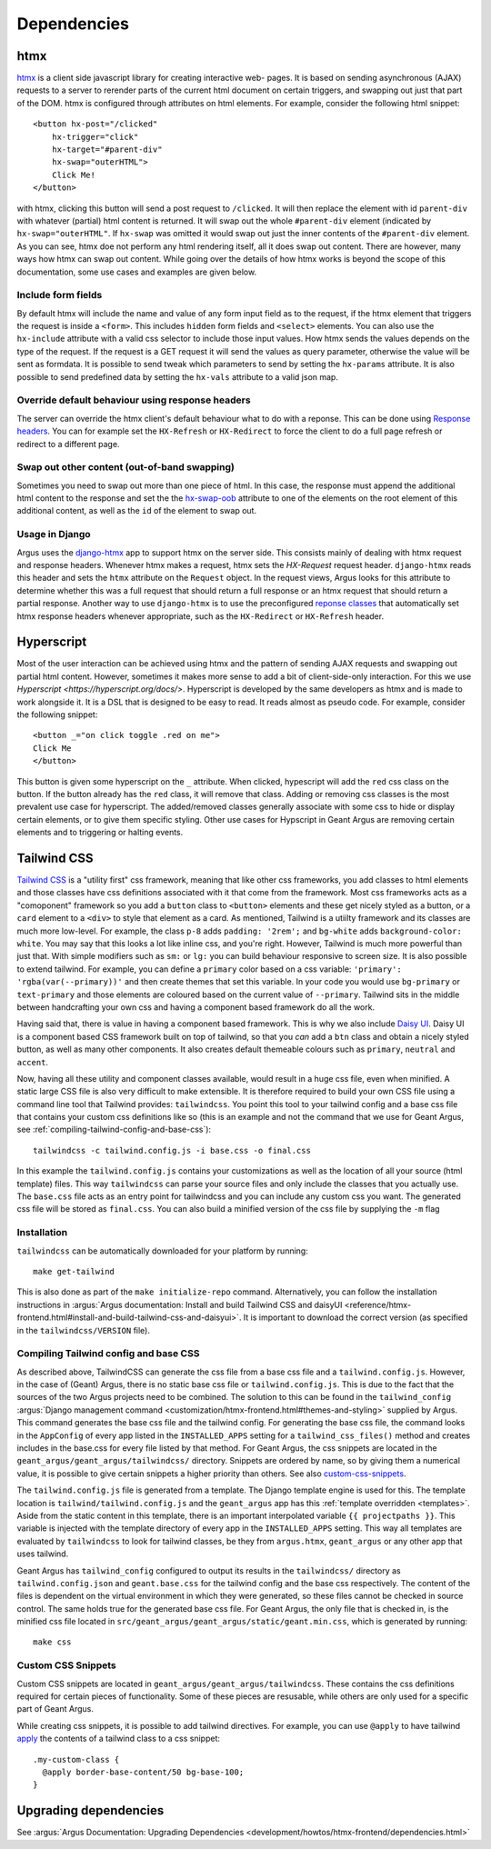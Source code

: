 .. _dependencies:

Dependencies
============


.. _dependencies-htmx:

htmx
----

`htmx <https://htmx.org/docs/>`_ is a client side javascript library for creating interactive web-
pages. It is based on sending asynchronous (AJAX) requests to a server to rerender parts of the
current html document on certain triggers, and swapping out just that part of the DOM. htmx is
configured through attributes on html elements. For example, consider the following html snippet::

  <button hx-post="/clicked"
      hx-trigger="click"
      hx-target="#parent-div"
      hx-swap="outerHTML">
      Click Me!
  </button>

with htmx, clicking this button will send a post request to ``/clicked``. It will then replace the
element with id ``parent-div`` with whatever (partial) html content is returned. It will swap out
the whole ``#parent-div`` element (indicated by ``hx-swap="outerHTML"``. If ``hx-swap`` was omitted
it would swap out just the inner contents of the ``#parent-div`` element. As you can see, htmx doe
not perform any html rendering itself, all it does swap out content. There are however, many ways
how htmx can swap out content. While going over the details of how htmx works is beyond the scope
of this documentation, some use cases and examples are given below.

Include form fields
###################

By default htmx will include the name and value of any form input field as to the
request, if the htmx element that triggers the request is inside a ``<form>``. This includes
``hidden`` form fields and ``<select>`` elements. You can also use the ``hx-include`` attribute
with a valid css selector to include those input values. How htmx sends the values depends on the
type of the request. If the request is a GET request it will send the values as query parameter,
otherwise the value will be sent as formdata. It is possible to send tweak which parameters
to send by setting the ``hx-params`` attribute. It is also possible to send predefined data by
setting the ``hx-vals`` attribute to a valid json map.

Override default behaviour using response headers
#################################################

The server can override the htmx client's default behaviour what to do with a reponse. This can be
done using `Response headers <https://htmx.org/docs/#response-headers>`_. You can for example set
the ``HX-Refresh`` or ``HX-Redirect`` to force the client to do a full page refresh or redirect to
a different page.

Swap out other content (out-of-band swapping)
#############################################

Sometimes you need to swap out more than one piece of html. In this case, the response must append
the additional html content to the response and set the the
`hx-swap-oob <https://htmx.org/attributes/hx-swap-oob/>`_ attribute to one of the elements on the
root element of this additional content, as well as the ``id`` of the element to swap out.


Usage in Django
###############

Argus uses the  `django-htmx <https://django-htmx.readthedocs.io/en/latest/>`_ app to support htmx
on the server side. This consists mainly of dealing with htmx request and response headers.
Whenever htmx makes a request, htmx sets the `HX-Request` request header. ``django-htmx`` reads
this header and sets the ``htmx`` attribute on the ``Request`` object. In the request views, Argus
looks for this attribute to determine whether this was a full request that should return a full
response or an htmx request that should return a partial response. Another way to use
``django-htmx`` is to use the preconfigured
`reponse classes <https://django-htmx.readthedocs.io/en/latest/http.html>`_ that automatically set
htmx response headers whenever appropriate, such as the ``HX-Redirect`` or ``HX-Refresh`` header.


.. _dependencies-hyperscript:

Hyperscript
-----------
Most of the user interaction can be achieved using htmx and the pattern of sending AJAX requests
and swapping out partial html content. However, sometimes it makes more sense to add a bit of
client-side-only interaction. For this we use `Hyperscript <https://hyperscript.org/docs/>`.
Hyperscript is developed by the same developers as htmx and is made to work alongside it. It is
a DSL that is designed to be easy to read. It reads almost as pseudo code. For example, consider
the following snippet::

  <button _="on click toggle .red on me">
  Click Me
  </button>

This button is given some hyperscript on the ``_`` attribute. When clicked, hypescript will add
the ``red`` css class on the button. If the button already has the ``red`` class, it will remove
that class. Adding or removing css classes is the most prevalent use case for hyperscript. The
added/removed classes generally associate with some css to hide or display certain elements, or
to give them specific styling. Other use cases for Hypscript in Geant Argus are removing certain
elements and to triggering or halting events.

.. _dependencies-tailwindcss:

Tailwind CSS
------------

`Tailwind CSS <https://tailwindcss.com/docs/>`_ is a "utility first" css framework, meaning that
like other css frameworks, you add classes to html elements and those classes have css definitions
associated with it that come from the framework. Most css frameworks acts as a "comoponent"
framework so you add a ``button`` class to ``<button>`` elements and these get nicely styled as a
button, or a ``card`` element to a ``<div>`` to style that element as a card. As mentioned,
Tailwind is a utiilty framework and its classes are much more low-level. For example, the class
``p-8`` adds ``padding: '2rem';`` and ``bg-white`` adds ``background-color: white``. You may say
that this looks a lot like inline css, and you're right. However, Tailwind is much more powerful
than just that. With simple modifiers such as ``sm:`` or ``lg:`` you can build behaviour responsive
to screen size. It is also possible to extend tailwind. For example, you can define a ``primary``
color based on a css variable: ``'primary': 'rgba(var(--primary))'`` and then create themes that
set this variable. In your code you would use ``bg-primary`` or ``text-primary`` and those elements
are coloured based on the current value of ``--primary``. Tailwind sits in the middle between
handcrafting your own css and having a component based framework do all the work.

Having said that, there is value in having a component based framework. This is why we also include
`Daisy UI`_. Daisy UI is a component based CSS framework built on top of tailwind, so that you `can`
add a ``btn`` class and obtain a nicely styled button, as well as many other components. It also
creates default themeable colours such as  ``primary``, ``neutral`` and ``accent``.

Now, having all these utility and component classes available, would result in a huge css file,
even when minified. A static large CSS file is also very difficult to make extensible. It is
therefore required to build your own CSS file using a command line tool that Tailwind provides:
``tailwindcss``. You point this tool to your tailwind config and a base css file that contains your
custom css definitions like so (this is an example and not the command that we use for Geant Argus,
see :ref:`compiling-tailwind-config-and-base-css`)::

  tailwindcss -c tailwind.config.js -i base.css -o final.css

In this example the ``tailwind.config.js`` contains your customizations as well as the location of
all your source (html template) files. This way ``tailwindcss`` can parse your source files and
only include the classes that you actually use. The ``base.css`` file acts as an entry point for
tailwindcss and you can include any custom css you want. The generated css file will be stored as
``final.css``. You can also build a minified version of the css file by supplying the ``-m`` flag


Installation
############

``tailwindcss`` can be automatically downloaded for your platform by running::

  make get-tailwind

This is also done as part of the ``make initialize-repo`` command. Alternatively, you can follow
the installation instructions in  :argus:`Argus documentation: Install and build Tailwind CSS and daisyUI
<reference/htmx-frontend.html#install-and-build-tailwind-css-and-daisyui>`.
It is important to download the correct version (as specified in the ``tailwindcss/VERSION`` file).


.. _compiling-tailwind-config-and-base-css:

Compiling Tailwind config and base CSS
######################################

As described above, TailwindCSS can generate the css file from a base css file and a
``tailwind.config.js``. However, in the case of (Geant) Argus, there is no static base css file
or ``tailwind.config.js``. This is due to the fact that the sources of the two Argus projects need
to be combined. The solution to this can be found in the ``tailwind_config`` :argus:`Django management
command <customization/htmx-frontend.html#themes-and-styling>`
supplied by Argus. This command generates the base css file and the tailwind config. For generating
the base css file, the command looks in the ``AppConfig`` of every app listed in the
``INSTALLED_APPS`` setting for a ``tailwind_css_files()`` method and creates includes in the
base.css for every file listed by that method. For Geant Argus, the css snippets are located in
the ``geant_argus/geant_argus/tailwindcss/`` directory. Snippets are ordered by name, so by
giving them a numerical value, it is possible to give certain snippets a higher priority than
others. See also `custom-css-snippets`_.

The ``tailwind.config.js`` file is generated from a template. The Django template engine is used
for this. The template location is ``tailwind/tailwind.config.js`` and the ``geant_argus`` app
has this :ref:`template overridden <templates>`. Aside from the static content in this
template, there is an important interpolated variable ``{{ projectpaths }}``. This variable is
injected with the template directory of every app in the ``INSTALLED_APPS`` setting. This way
all templates are evaluated by ``tailwindcss`` to look for tailwind classes, be they from
``argus.htmx``, ``geant_argus`` or any other app that uses tailwind.

Geant Argus has ``tailwind_config`` configured to output its results in the ``tailwindcss/``
directory as ``tailwind.config.json`` and ``geant.base.css`` for the tailwind config and the base
css respectively. The content of the files is dependent on the virtual environment in which they
were generated, so these files cannot be checked in source control. The same holds true for the
generated base css file. For Geant Argus, the only file that is checked in, is the minified
css file located in ``src/geant_argus/geant_argus/static/geant.min.css``, which is generated by
running::

  make css


.. _custom-css-snippets:

Custom CSS Snippets
###################

Custom CSS snippets are located in ``geant_argus/geant_argus/tailwindcss``. These contains the css
definitions required for certain pieces of functionality. Some of these pieces are resusable, while
others are only used for a specific part of Geant Argus.

While creating css snippets, it is possible to add tailwind directives. For example, you can use
``@apply`` to have tailwind `apply <https://tailwindcss.com/docs/functions-and-directives#apply-directive>`_
the contents of a tailwind class to a css snippet::

  .my-custom-class {
    @apply border-base-content/50 bg-base-100;
  }

.. _Daisy UI: https://daisyui.com/docs/


Upgrading dependencies
----------------------
See
:argus:`Argus Documentation: Upgrading Dependencies <development/howtos/htmx-frontend/dependencies.html>`

